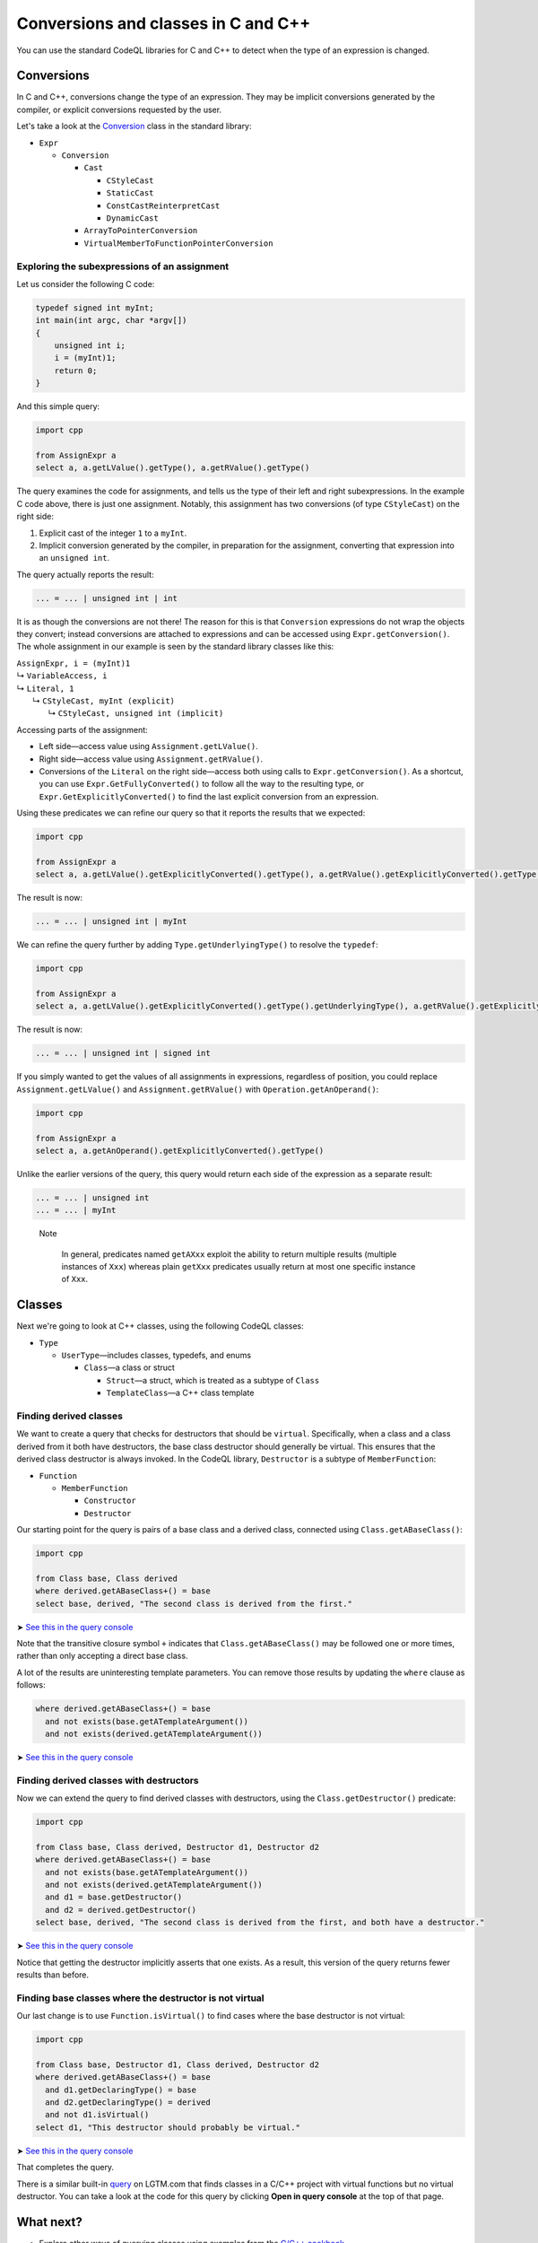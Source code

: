 Conversions and classes in C and C++
====================================

You can use the standard CodeQL libraries for C and C++ to detect when the type of an expression is changed.

Conversions
-----------

In C and C++, conversions change the type of an expression. They may be implicit conversions generated by the compiler, or explicit conversions requested by the user.

Let's take a look at the `Conversion <https://help.semmle.com/qldoc/cpp/semmle/code/cpp/exprs/Cast.qll/type.Cast$Conversion.html>`__ class in the standard library:

-  ``Expr``

   -  ``Conversion``

      -  ``Cast``

         -  ``CStyleCast``
         -  ``StaticCast``
         -  ``ConstCastReinterpretCast``
         -  ``DynamicCast``

      -  ``ArrayToPointerConversion``
      -  ``VirtualMemberToFunctionPointerConversion``

Exploring the subexpressions of an assignment
~~~~~~~~~~~~~~~~~~~~~~~~~~~~~~~~~~~~~~~~~~~~~

Let us consider the following C code:

.. code-block:: cpp

   typedef signed int myInt;
   int main(int argc, char *argv[])
   {
       unsigned int i;
       i = (myInt)1;
       return 0;
   }

And this simple query:

.. code-block:: ql

   import cpp

   from AssignExpr a
   select a, a.getLValue().getType(), a.getRValue().getType()

The query examines the code for assignments, and tells us the type of their left and right subexpressions. In the example C code above, there is just one assignment. Notably, this assignment has two conversions (of type ``CStyleCast``) on the right side:

#. Explicit cast of the integer ``1`` to a ``myInt``.
#. Implicit conversion generated by the compiler, in preparation for the assignment, converting that expression into an ``unsigned int``.

The query actually reports the result:

.. code-block:: cpp

   ... = ... | unsigned int | int

It is as though the conversions are not there! The reason for this is that ``Conversion`` expressions do not wrap the objects they convert; instead conversions are attached to expressions and can be accessed using ``Expr.getConversion()``. The whole assignment in our example is seen by the standard library classes like this:

.. |arrow| unicode:: U+21b3

| ``AssignExpr, i = (myInt)1`` 
| |arrow| ``VariableAccess, i``
| |arrow|  ``Literal, 1``
|   |arrow|  ``CStyleCast, myInt (explicit)``
|     |arrow|  ``CStyleCast, unsigned int (implicit)``

Accessing parts of the assignment:

-  Left side—access value using ``Assignment.getLValue()``.
-  Right side—access value using ``Assignment.getRValue()``.
-  Conversions of the ``Literal`` on the right side—access both using calls to ``Expr.getConversion()``. As a shortcut, you can use ``Expr.GetFullyConverted()`` to follow all the way to the resulting type, or ``Expr.GetExplicitlyConverted()`` to find the last explicit conversion from an expression.

Using these predicates we can refine our query so that it reports the results that we expected:

.. code-block:: ql

   import cpp

   from AssignExpr a
   select a, a.getLValue().getExplicitlyConverted().getType(), a.getRValue().getExplicitlyConverted().getType()

The result is now:

.. code-block:: cpp

   ... = ... | unsigned int | myInt

We can refine the query further by adding ``Type.getUnderlyingType()`` to resolve the ``typedef``:

.. code-block:: ql

   import cpp

   from AssignExpr a
   select a, a.getLValue().getExplicitlyConverted().getType().getUnderlyingType(), a.getRValue().getExplicitlyConverted().getType().getUnderlyingType()

The result is now:

.. code-block:: cpp

   ... = ... | unsigned int | signed int

If you simply wanted to get the values of all assignments in expressions, regardless of position, you could replace ``Assignment.getLValue()`` and ``Assignment.getRValue()`` with ``Operation.getAnOperand()``:

.. code-block:: ql

   import cpp

   from AssignExpr a
   select a, a.getAnOperand().getExplicitlyConverted().getType()

Unlike the earlier versions of the query, this query would return each side of the expression as a separate result:

.. code-block:: cpp

   ... = ... | unsigned int
   ... = ... | myInt

.. pull-quote::

   Note
   
    In general, predicates named ``getAXxx`` exploit the ability to return multiple results (multiple instances of ``Xxx``) whereas plain ``getXxx`` predicates usually return at most one specific instance of ``Xxx``.

Classes
-------

Next we're going to look at C++ classes, using the following CodeQL classes:

-  ``Type``

   -  ``UserType``—includes classes, typedefs, and enums

      -  ``Class``—a class or struct

         -  ``Struct``—a struct, which is treated as a subtype of ``Class``
         -  ``TemplateClass``—a C++ class template

Finding derived classes
~~~~~~~~~~~~~~~~~~~~~~~

We want to create a query that checks for destructors that should be ``virtual``. Specifically, when a class and a class derived from it both have destructors, the base class destructor should generally be virtual. This ensures that the derived class destructor is always invoked. In the CodeQL library, ``Destructor`` is a subtype of ``MemberFunction``:

-  ``Function``

   -  ``MemberFunction``

      -  ``Constructor``
      -  ``Destructor``

Our starting point for the query is pairs of a base class and a derived class, connected using ``Class.getABaseClass()``:

.. code-block:: ql

   import cpp

   from Class base, Class derived
   where derived.getABaseClass+() = base
   select base, derived, "The second class is derived from the first."

➤ `See this in the query console <https://lgtm.com/query/1505902347211/>`__

Note that the transitive closure symbol ``+`` indicates that ``Class.getABaseClass()`` may be followed one or more times, rather than only accepting a direct base class.

A lot of the results are uninteresting template parameters. You can remove those results by updating the ``where`` clause as follows:

.. code-block:: ql

   where derived.getABaseClass+() = base
     and not exists(base.getATemplateArgument())
     and not exists(derived.getATemplateArgument())

➤ `See this in the query console <https://lgtm.com/query/1505907047251/>`__

Finding derived classes with destructors
~~~~~~~~~~~~~~~~~~~~~~~~~~~~~~~~~~~~~~~~

Now we can extend the query to find derived classes with destructors, using the ``Class.getDestructor()`` predicate:

.. code-block:: ql

   import cpp

   from Class base, Class derived, Destructor d1, Destructor d2
   where derived.getABaseClass+() = base
     and not exists(base.getATemplateArgument())
     and not exists(derived.getATemplateArgument())
     and d1 = base.getDestructor()
     and d2 = derived.getDestructor()
   select base, derived, "The second class is derived from the first, and both have a destructor."

➤ `See this in the query console <https://lgtm.com/query/1505901767389/>`__

Notice that getting the destructor implicitly asserts that one exists. As a result, this version of the query returns fewer results than before.

Finding base classes where the destructor is not virtual
~~~~~~~~~~~~~~~~~~~~~~~~~~~~~~~~~~~~~~~~~~~~~~~~~~~~~~~~

Our last change is to use ``Function.isVirtual()`` to find cases where the base destructor is not virtual:

.. code-block:: ql

   import cpp

   from Class base, Destructor d1, Class derived, Destructor d2
   where derived.getABaseClass+() = base
     and d1.getDeclaringType() = base
     and d2.getDeclaringType() = derived
     and not d1.isVirtual()
   select d1, "This destructor should probably be virtual."

➤ `See this in the query console <https://lgtm.com/query/1505908156827/>`__

That completes the query.

There is a similar built-in `query <https://lgtm.com/rules/2158670642/>`__ on LGTM.com that finds classes in a C/C++ project with virtual functions but no virtual destructor. You can take a look at the code for this query by clicking **Open in query console** at the top of that page.

What next?
----------

-  Explore other ways of querying classes using examples from the `C/C++ cookbook <https://help.semmle.com/wiki/label/CBCPP/class>`__.
-  Take a look at the :doc:`Analyzing data flow in C and C++ <dataflow>` tutorial.
-  Try the worked examples in the following topics: :doc:`Refining a query to account for edge cases <private-field-initialization>`, and :doc:`Detecting a potential buffer overflow <zero-space-terminator>`.
-  Find out more about QL in the `QL language handbook <https://help.semmle.com/QL/ql-handbook/index.html>`__ and `QL language specification <https://help.semmle.com/QL/ql-spec/language.html>`__.
-  Learn more about the query console in `Using the query console <https://lgtm.com/help/lgtm/using-query-console>`__.
